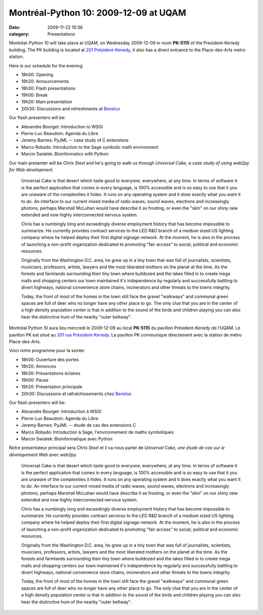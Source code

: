Montréal-Python 10: 2009-12-09 at UQAM
######################################
:date: 2009-11-22 10:36
:category: Presentations

Montréal-Python 10 will take place at UQAM, on Wednesday 2009-12-09 in
room **PK-5115** of the President-Kenedy building. The PK building is
located at `201 Président-Kenedy`_, it also has a direct entrance to the
Place-des-Arts metro station.

Here is our schedule for the evening:

-  18h00: Opening
-  18h20: Announcements
-  18h30: Flash presentations
-  19h00: Break
-  19h20: Main presentation
-  20h30: Discussions and refreshments at `Benelux`_

Our flash presenters will be:

-  Alexandre Bourget: Introduction to WSGI
-  Pierre-Luc Beaudoin: Agenda du Libre
-  Jeremy Barnes: PyJML -- case study of C extensions
-  Marco Robado: Introduction to the Sage symbolic math environment
-  Marcin Swiatek: Bioinformatics with Python

Our main presenter will be *Chris Steel* and he's going to walk us
through *Universal Cake, a case study of using web2py for Web
development*.

    Universal Cake is that desert which taste good to everyone,
    everywhere, at any time. In terms of software it is the perfect
    application that comes in every language, is 100% accessible and is
    so easy to use that it you are unaware of the complexities it hides.
    It runs on any operating system and it does exactly what you want it
    to do. An interface to our current mixed media of radio waves, sound
    waves, electrons and increasingly photons, perhaps Marshall McLuhan
    would have describe it as frosting, or even the "skin" on our shiny
    new extended and now highly interconnected nervous system.

    Chris has a numbingly long and exceedingly diverse employment
    history that has become impossible to summarize. He currently
    provides contract services to the LED R&D branch of a medium sized
    US lighting company where he helped deploy their first digital
    signage network. At the moment, he is also in the process of
    launching a non-profit organization dedicated to promoting "fair
    access" to social, political and economic resources.

    Originally from the Washington D.C. area, he grew up in a tiny town
    that was full of journalists, scientists, musicians, professors,
    artists, lawyers and the most liberated mothers on the planet at the
    time. As the forests and farmlands surrounding their tiny town where
    bulldozed and the lakes filled in to create mega malls and shopping
    centers our town maintained it's independence by regularly and
    successfully battling to divert highways, national convenience store
    chains, incinerators and other threats to the towns integrity.

    Today, the front of most of the homes in the town still face the
    gravel "walkways" and communal green spaces are full of deer who no
    longer have any other place to go. The only clue that you are in the
    center of a high density population center is that in addition to
    the sound of the birds and children playing you can also hear the
    distinctive hum of the nearby "outer beltway".

Montréal Python 10 aura lieu mercredi le 2009-12-09 au local **PK-5115**
du pavillon Président-Kenedy de l’UQAM. Le pavillon PK est situé au `201
rue Président-Kenedy`_. La pavillon PK communique directement avec la
station de métro Place-des-Arts.

.. raw:: html

   </p>

Voici notre programme pour la soirée:

-  18h00: Ouverture des portes
-  18h20: Annonces
-  18h30: Présentations éclaires
-  19h00: Pause
-  19h20: Présentation principale
-  20h30: Discussions et rafraîchissements chez `Benelux`_

Our flash presenters will be:

-  Alexandre Bourget: Introduction à WSGI
-  Pierre-Luc Beaudoin: Agenda du Libre
-  Jeremy Barnes: PyJML -- étude de cas des extensions C
-  Marco Robado: Introduction à Sage, l'environnement de maths
   symboliques
-  Marcin Swiatek: Bioinformatique avec Python

Notre présentateur principal sera *Chris Steel* et il va nous parler de
*Universal Cake, une étude de cas sur le dévelopement Web avec web2py*.

    Universal Cake is that desert which taste good to everyone,
    everywhere, at any time. In terms of software it is the perfect
    application that comes in every language, is 100% accessible and is
    so easy to use that it you are unaware of the complexities it hides.
    It runs on any operating system and it does exactly what you want it
    to do. An interface to our current mixed media of radio waves, sound
    waves, electrons and increasingly photons, perhaps Marshall McLuhan
    would have describe it as frosting, or even the "skin" on our shiny
    new extended and now highly interconnected nervous system.

    Chris has a numbingly long and exceedingly diverse employment
    history that has become impossible to summarize. He currently
    provides contract services to the LED R&D branch of a medium sized
    US lighting company where he helped deploy their first digital
    signage network. At the moment, he is also in the process of
    launching a non-profit organization dedicated to promoting "fair
    access" to social, political and economic resources.

    Originally from the Washington D.C. area, he grew up in a tiny town
    that was full of journalists, scientists, musicians, professors,
    artists, lawyers and the most liberated mothers on the planet at the
    time. As the forests and farmlands surrounding their tiny town where
    bulldozed and the lakes filled in to create mega malls and shopping
    centers our town maintained it's independence by regularly and
    successfully battling to divert highways, national convenience store
    chains, incinerators and other threats to the towns integrity.

    Today, the front of most of the homes in the town still face the
    gravel "walkways" and communal green spaces are full of deer who no
    longer have any other place to go. The only clue that you are in the
    center of a high density population center is that in addition to
    the sound of the birds and children playing you can also hear the
    distinctive hum of the nearby "outer beltway".

.. raw:: html

   </p>

.. _201 Président-Kenedy: http://www.uqam.ca/campus/pavillons/pk.htm
.. _Benelux: http://www.brasseriebenelux.com/
.. _201 rue Président-Kenedy: http://www.uqam.ca/campus/pavillons/pk.htm
